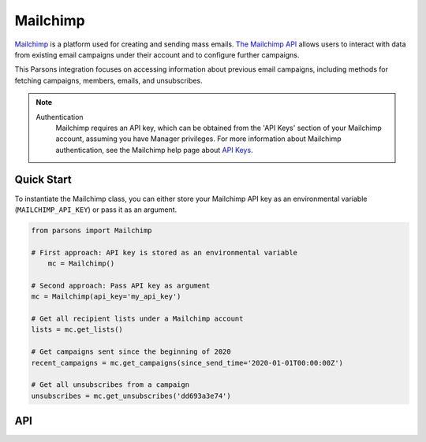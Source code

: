 Mailchimp
=========

`Mailchimp <https://www.mailchimp.com>`_ is a platform used for creating and sending mass emails.
`The Mailchimp API <https://developers.braintreepayments.com/>`_ allows users to interact with data from existing
email campaigns under their account and to configure further campaigns.

This Parsons integration focuses on accessing information about previous email campaigns, including methods for
fetching campaigns, members, emails, and unsubscribes.

.. note::
  Authentication
    Mailchimp requires an API key, which can be obtained from the 'API Keys' section of your Mailchimp
    account, assuming you have Manager privileges. For more information about Mailchimp authentication, see
    the Mailchimp help page about `API Keys <https://mailchimp.com/help/about-api-keys/>`_.

***********
Quick Start
***********

To instantiate the Mailchimp class, you can either store your Mailchimp API key
as an environmental variable (``MAILCHIMP_API_KEY``) or pass it as an argument.

.. code-block:: python

    from parsons import Mailchimp

    # First approach: API key is stored as an environmental variable
	mc = Mailchimp()

    # Second approach: Pass API key as argument
    mc = Mailchimp(api_key='my_api_key')

    # Get all recipient lists under a Mailchimp account
    lists = mc.get_lists()

    # Get campaigns sent since the beginning of 2020
    recent_campaigns = mc.get_campaigns(since_send_time='2020-01-01T00:00:00Z')

    # Get all unsubscribes from a campaign
    unsubscribes = mc.get_unsubscribes('dd693a3e74')

***
API
***
.. autoclass :: parsons.mailchimp.Mailchimp
   :inherited-members: